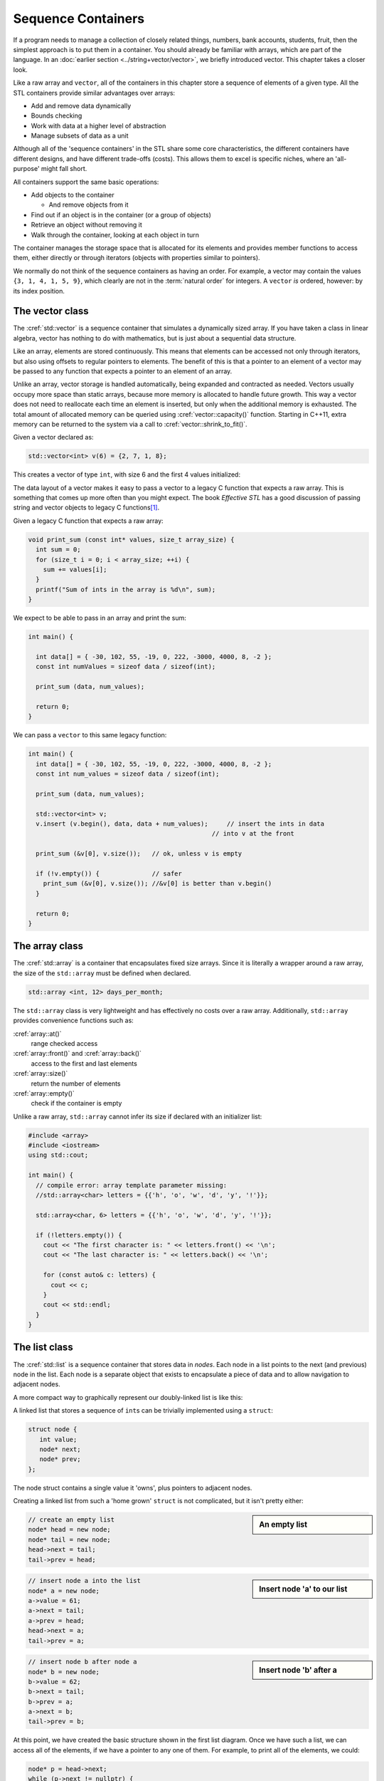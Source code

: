 ..  Copyright (C)  Dave Parillo.  Permission is granted to copy, distribute
    and/or modify this document under the terms of the GNU Free Documentation
    License, Version 1.3 or any later version published by the Free Software
    Foundation; with Invariant Sections being Forward, and Preface,
    no Front-Cover Texts, and no Back-Cover Texts.  A copy of
    the license is included in the section entitled "GNU Free Documentation
    License".

.. index:: 
   single: sequence containers

Sequence Containers
===================

If a program needs to manage a collection of closely related things,
numbers, bank accounts, students, fruit, 
then the simplest approach is to put them in a container.
You should already be familiar with arrays,
which are part of the language.
In an :doc:`earlier section <../string+vector/vector>`, 
we briefly introduced vector.
This chapter takes a closer look.

Like a raw array and ``vector``, all of the containers in this chapter
store a sequence of elements of a given type.
All the STL containers provide similar advantages over arrays:

- Add and remove data dynamically
- Bounds checking
- Work with data at a higher level of abstraction
- Manage subsets of data as a unit

Although all of the 'sequence containers' in the STL
share some core characteristics,
the different containers have different designs,
and have different trade-offs (costs).
This allows them to excel is specific niches,
where an 'all-purpose' might fall short.

All containers support the same basic operations:

- Add objects to the container

  - And remove objects from it

- Find out if an object is in the container (or a group of objects)
- Retrieve an object without removing it
- Walk through the container, looking at each object in turn

The container manages the storage space that is allocated for its elements and 
provides member functions to access them,
either directly or through iterators (objects with properties similar to pointers).

We normally do not think of the sequence containers as having an order.
For example, a vector may contain the values ``{3, 1, 4, 1, 5, 9}``,
which clearly are not in the :term:`natural order` for integers.
A ``vector`` *is* ordered, however: by its index position.


.. index:: 
   pair: sequence containers; vector

The vector class
----------------
The :cref:`std::vector` is a sequence container that simulates a dynamically sized array.
If you have taken a class in linear algebra, vector has nothing to do with mathematics,
but is just about a sequential data structure.

Like an array, elements are stored continuously.
This means that elements can be accessed not only through iterators, 
but also using offsets to regular pointers to elements.
The benefit of this is that a pointer to an element of a vector may be passed 
to any function that expects a pointer to an element of an array.

Unlike an array,
vector storage is handled automatically, being expanded and contracted as needed. 
Vectors usually occupy more space than static arrays, 
because more memory is allocated to handle future growth. 
This way a vector does not need to reallocate each time an element is inserted, 
but only when the additional memory is exhausted. 
The total amount of allocated memory can be queried using :cref:`vector::capacity()` function. 
Starting in C++11, extra memory can be returned to the system via a call to :cref:`vector::shrink_to_fit()`. 

Given a vector declared as:

.. code-block:: cpp

   std::vector<int> v(6) = {2, 7, 1, 8};

This creates a vector of type ``int``, with size 6 and the first 4 values initialized:

.. graphviz:: 
   :alt: A vector of type int

   digraph {
     graph [fontname = "Bitstream Vera Sans", 
            labelloc=b,
            label="A vector of type int"
     ];
     node [fontname = "Bitstream Vera Sans", fontsize=14, shape=plaintext];
     "Indices:" -> "Values:" [color=white];
     "uninitialized values";

     node [shape=record, width=4.75, fixedsize=true];
     indices [label="v[0] | v[1] | v[2] | v[3]| v[4] | v[5]", color=white];
     values [label="<f0> 2 | <f1> 7 | <f2> 1 | <f3> 8 | <f4> ? | <f5> ? ", 
             color=black, fillcolor=lightblue, style=filled];

     values:f4,values:f5 -> "uninitialized values" [dir=back];
     { rank=same; "Values:"; values }
     { rank=same; "Indices:"; indices }
   }

The data layout of a vector makes it easy to pass a vector to a legacy C
function that expects a raw array.
This is something that comes up more often than you might expect.
The book *Effective STL* has a good discussion of 
passing string and vector objects to legacy C functions\ [1]_\ .

Given a legacy C function that expects a raw array:

.. code-block:: cpp

  void print_sum (const int* values, size_t array_size) {
    int sum = 0;
    for (size_t i = 0; i < array_size; ++i) {
      sum += values[i];
    }
    printf("Sum of ints in the array is %d\n", sum);
  }

We expect to be able to pass in an array and print the sum:

.. code-block:: cpp

   int main() {

     int data[] = { -30, 102, 55, -19, 0, 222, -3000, 4000, 8, -2 };
     const int numValues = sizeof data / sizeof(int);

     print_sum (data, num_values);

     return 0;
   }

We can pass a ``vector`` to this same legacy function:

.. code-block:: cpp

   int main() {
     int data[] = { -30, 102, 55, -19, 0, 222, -3000, 4000, 8, -2 };
     const int num_values = sizeof data / sizeof(int);

     print_sum (data, num_values);

     std::vector<int> v;
     v.insert (v.begin(), data, data + num_values);	// insert the ints in data
                                                    // into v at the front

     print_sum (&v[0], v.size());   // ok, unless v is empty

     if (!v.empty()) {              // safer
       print_sum (&v[0], v.size()); //&v[0] is better than v.begin()
     }

     return 0;
   }


.. index:: 
   pair: sequence containers; array

The array class
---------------
The :cref:`std::array` is a container that encapsulates fixed size arrays.
Since it is literally a wrapper around a raw array,
the size of the ``std::array`` must be defined when declared.

.. code-block:: cpp

   std::array <int, 12> days_per_month;

The ``std::array`` class is very lightweight and has effectively no
costs over a raw array.
Additionally, ``std::array`` provides convenience functions such as:

:cref:`array::at()`
   range checked access

:cref:`array::front()` and :cref:`array::back()`
   access to the first and last elements

:cref:`array::size()`
   return the number of elements

:cref:`array::empty()`
   check if the container is empty

Unlike a raw array, ``std::array`` cannot infer its size if
declared with an initializer list:

.. code-block:: cpp

   #include <array>
   #include <iostream>
   using std::cout;

   int main() {
     // compile error: array template parameter missing:
     //std::array<char> letters = {{'h', 'o', 'w', 'd', 'y', '!'}};

     std::array<char, 6> letters = {{'h', 'o', 'w', 'd', 'y', '!'}};

     if (!letters.empty()) {
       cout << "The first character is: " << letters.front() << '\n';
       cout << "The last character is: " << letters.back() << '\n';

       for (const auto& c: letters) {
         cout << c;
       }
       cout << std::endl;
     }
   }

.. index:: 
   pair: sequence containers; list

The list class
--------------
The :cref:`std::list` is a sequence container that stores data in *nodes*.
Each node in a list points to the next (and previous) node in the list.
Each node is a separate object that exists to encapsulate a piece of data
and to allow navigation to adjacent nodes.

.. graphviz::
   :alt: Linked list nodes

    digraph list {
       graph [
          rankdir=LR;
          //splines=ortho;
          compound=true;
          labelloc=b;
          label="Linked list nodes";
          ranksep = 1;
       ];
       node [fontname = "Bitstream Vera Sans", fontsize=14,
                 style=filled, fillcolor=lightblue,
                 shape=record, width=0.5, height=.25, label=""];

      
      subgraph cluster_h {
        labelloc=t
        label="head"
        head [label=" |next()| "]
      }

      subgraph cluster_a {
        labelloc=t
        label="Node A" 
        a [label="data|next()|prev()"]
      }

        subgraph cluster_b {
        labelloc=t
        label="Node B" 
         b [label="data|next()|prev()"]
      }

      subgraph cluster_t {
        labelloc=t
        label="tail"
         tail [label=" | | prev()"]
      }

      head:m-> a [lhead=cluster_a];

      a -> b [lhead=cluster_b];
      a:s -> head:s [lhead=cluster_h];

      b -> tail [lhead=cluster_t];
      b:s -> a:s [lhead=cluster_a];

      tail:s -> b:s [lhead=cluster_b];
    }

A more compact way to graphically represent our doubly-linked list is like this:

.. graphviz::
   :alt: A compact linked list diagram

   // doubly linked list
   digraph g {
       node [fontname = "Bitstream Vera Sans", fontsize=14,
             style=filled, fillcolor=lightblue,
             shape=box, width=0.5, height=.25];


       head [style=dotted, fillcolor=white];
       tail [style=dotted, fillcolor=white];

       head -> a -> b -> tail [ arrowhead=vee, arrowsize=0.5];
       tail -> b -> a -> head [ arrowhead=vee, arrowsize=0.5];

      {rank=same; head a b tail}
   }
   
A linked list that stores a sequence of ``int``\s can be trivially implemented using a ``struct``:

.. code-block:: cpp

   struct node {
      int value;
      node* next;
      node* prev;
   };

The node struct contains a single value it 'owns',
plus pointers to adjacent nodes.

Creating a linked list from such a 'home grown' ``struct`` is not complicated,
but it isn't pretty either:

.. sidebar:: An empty list

    .. digraph:: empty
       
       graph [
          nodesep=1,
       ];
       node [fontname = "Bitstream Vera Sans", fontsize=14,
             style=dotted, 
             shape=box, width=0.5, height=.25];

       head -> tail [constraint=false];
       tail-> head [constraint=false];

.. code-block:: cpp

   // create an empty list
   node* head = new node;
   node* tail = new node;
   head->next = tail;
   tail->prev = head;


.. sidebar:: Insert node 'a' to our list

    .. digraph:: node_a

        graph [
           rankdir=LR,
           nodesep=1
        ];
        node [fontname = "Bitstream Vera Sans", fontsize=14,
              style=filled, fillcolor=lightblue, 
              shape=box, width=0.5, height=.25];

        head,tail [style=dotted, fillcolor=white];

        head,tail-> a
        a -> head, tail

.. code-block:: cpp

   // insert node a into the list
   node* a = new node;
   a->value = 61;
   a->next = tail;
   a->prev = head;
   head->next = a;
   tail->prev = a;

.. sidebar:: Insert node 'b' after a

    .. digraph:: node_b

       graph [
           rankdir=LR,
           nodesep=1
        ];
        node [fontname = "Bitstream Vera Sans", fontsize=14,
              style=filled, fillcolor=lightblue, 
              shape=box, width=0.5, height=.25];

        head,tail [style=dotted, fillcolor=white];

        head -> a -> b -> tail;
        tail -> b -> a -> head;

.. code-block:: cpp

   // insert node b after node a
   node* b = new node;
   b->value = 62;
   b->next = tail;
   b->prev = a;
   a->next = b;
   tail->prev = b;

At this point, we have created the basic structure shown in the first list diagram.
Once we have such a list, we can access all of the elements,
if we have a pointer to any one of them.
For example, to print all of the elements, we could:

.. code-block:: cpp

   node* p = head->next;
   while (p->next != nullptr) {
     std::cout << p->value << ' ';
     p = p->next;
   }


Which, given the list we created, will print ``61 62\0``.

Obviously, no one would want to use such a list.
Every trivial detail needs to be managed, and any program using it
would be more likely to leak memory or fail suddenly due to some programming error.

The :cref:`std::list` class hides all the implementation details and
provides a list with many convenient features:

.. code-block:: cpp

   #include <iostream>
   #include <list>
   using std::cout;

   void print_list(const list<int>&);

   int main () {
     std::list<int> list = { 1, 2, 3, 4, 5, 6, 7, 8, 9, 10 };
     cout << "size: "  << list.size();
     cout << "\nfront: " << list.front();
     cout << "\nback: "  << list.back();

     cout << "\n\npush_back 13: ";
     list.push_back(13);
     cout << "\nsize: "  << list.size();
     cout << "\nback() " << list.back();

     print_list(list);

     return 0;
   }

   void print_list(const std::list<int>& list) {
     if (list.empty()) {
       cout << "list is empty.\n";
     } else {
       cout << "list contains:\n";
     }
     for(const int i: list) {
       cout << i << " ";
     }
     cout << "\n\n";
   }

The defining operations of a ``std::list`` are:

push_back
   Add a new element to the end of the list

pop_back
   Remove an element from the end of the list.

back
   Get the value of the element at the end of the list

push_front
   Add a new element to the beginning of the list

pop_front
   Remove an element from the beginning of the list.

front
   Get the value of the element at the beginning of the list


.. note:: empty() vs. size() == 0

   In most containers, calling ``size()`` is constant time.

   That is it takes the same amount of time regardless of
   the number items in the container.

   Not so for lists.

   There are situations where a list cannot determine the size
   without traversing the range and counting them.

   In general, never assume ``size()`` is as efficient as ``empty()``.

   If you **really** want to know if a container is empty (or not),
   then call ``empty()``.

   If you **really** want to know the number of elements in a container,
   then call ``size()``.

   See *Effective STL*, for more details\ [2]_\ .

Underneath, the standard library ``list`` is not very different from the ``struct node`` above.
The primary characteristics are:

- All data is stored on the heap
- Node traversal is accomplished by following pointers from one node to the next
- Access based on an index is not allowed.
  This kind of access, called *random  access* describes
  the ability to compute a location in memory using a starting address and an offset.
  Arrays and vectors support random access.
  Linked lists do not.


std::forward_list
.................
Like :cref:`std::list`, 
the :cref:`std::forward_list` is a container that stores elements in *nodes*.
A forward list only defines pointers to the next node in the list.
This means that a forward list can only be traversed in the direction of the tail.

.. digraph:: list

   rankdir=LR;
   node [fontname = "Bitstream Vera Sans", fontsize=14,
             style=filled, fillcolor=lightblue,
             shape=record];

   head [shape=box];
   a [label="{ <data> 8 | <ref>  }", width=1.2]
   b [label="{ <data> 13 | <ref>  }"];
   c [label="{ <data> 21 | <ref>  }"];
   tail [shape=box];
   head:e -> a:w     [arrowhead=vee];
   a:ref:c -> b:data [arrowhead=vee, arrowtail=dot, dir=both, tailclip=false, arrowsize=1.2];
   b:ref:c -> c:data [arrowhead=vee, arrowtail=dot, dir=both, tailclip=false];
   c:ref:c -> tail:w [arrowhead=vee, arrowtail=dot, dir=both, tailclip=false];


The defining operations of a ``std::forward_list`` are:

push_front
   Add a new element to the beginning of the list

pop_front
   Remove an element from the beginning of the list.

front
   Get the value of the element at the beginning of the list

Compared to :cref:`std::list` this container provides more space efficient storage 
when bidirectional iteration is not needed.
A very light-weight container, 
it does not have any overhead compared to its implementation in C. 


.. index:: 
   pair: sequence containers; stack

The stack class
---------------
The :cref:`std::stack` is a container adapter that gives the programmer the 
functionality of a stack - specifically, a Last-In-First-Out (LIFO) data structure.

The class template acts as a wrapper to the underlying container - only 
a specific set of functions is provided. 
The stack pushes and pops the element from the back of the underlying container, 
known as the top of the stack.

The defining operations of a ``std::stack`` are:

push
   Add a new element to the top of the stack.

pop
   Remove an element from the top of the stack.
   In some languages, but not ``std::stack``, pop returns 
   the element that is removed.

top
   Get the value of the element at the top of the stack.
   
.. graphviz::
   :alt: std::stack elements

   // shows push and pop
   digraph g {
       graph [
          rankdir=LR;
          labelloc=b;
          label="std::stack elements";
       ];
       node [fontname = "Bitstream Vera Sans", fontsize=14,
             style=filled, fillcolor=lightblue,
             shape=box, width=0.5, height=.25, label=""];


       a,b,d,e;
       node [style=none];
       c [label=". . .", color=white];

       top [shape=none, label="top()"];
       push [shape=none, label="push()"];
       pop [shape=none, label="pop()"];

       a -> b -> c -> d -> e [dir=none, arrowhead=vee];
       push -> a [style=dotted];
       pop -> a [dir=back,style=dotted];

       pop:e -> top:w [style=invis]   
       top -> a [style=dotted, dir=back, constraint=false];
   }

.. code-block:: cpp

   #include <iostream>
   #include <stack>
   #include <string>
   using std::cout;
   using std::stack;

   #define StackContainer typename

   // remove all elements from a stack and print them out
   template <StackContainer C>
   void pop_all(C& s) {
     while(!s.empty()) {
       cout << s.top() << " ";
       s.pop();
     }
     cout << "\npopped all from stack\n";
   }

   int main () {
     stack<std::string> strings;
     cout << "push strings onto stack...\n";
     strings.push("one");
     strings.push("two");
     strings.push("three");
     strings.push("four");
     strings.push("five");

     cout << "size of stack before: " << strings.size() << '\n';
     pop_all (strings);
     cout << "size of stack after: " << strings.size() << '\n';
     if (strings.empty()) {
       cout << "stack is empty.\n";
     }


     return 0;
   }

which returns:

.. code-block:: none

   push strings onto stack...
   size of stack before: 5
   five four three two one
   popped all from stack
   size of stack after: 0
   stack is empty.
       
It is also possible to initialize a stack from a vector, list or array:

.. code-block:: cpp

   #include <iostream>
   #include <stack>
   #include <list>
   using std::cout;
   using std::stack;

   #define StackContainer typename

   template <StackContainer C>
   void pop_all(C& s) {
     while(!s.empty()) {
       cout << s.top() << " ";
       s.pop();
     }
     cout << "\npopped all from stack\n";
   }

   int main () {
     cout << "initialize stack from list:\n";
     std::list<int> tmp = { 1, 2, 3, 4, 5 };
     stack<int, std::list<int>> numbers(tmp);

     cout << "list has " << tmp.size() << " entries\n";
     pop_all (numbers);
     if (numbers.empty()) {
       cout << "stack is empty.\n";
     }

     return 0;
   }

which returns:

.. code-block:: none

   initialize stack from list:
   list has 5 entries
   5 4 3 2 1
   popped all from stack
   stack is empty.

Notice the elements from the list are pushed onto the stack in the order
they are retrieved from the list.
The number ``1`` is pushed first, so when iniitialization is complete,
it is on the bottom of the stack.
   
Stack elements **cannot** be accessed directly in the way
you are used to with other sequential containers like
arrays, vectors, and lists.
To 'visit' each element in a ``stack``, the items need to be popped off.

If you think you need to visit all the elements in a ``stack``, 
then you probably should not be using a ``stack``.

The STL containers ``std::vector``, ``std::list``, 
and ``std::deque`` can be adapted to create a ``stack``.


.. index:: 
   pair: sequence containers; queue

The queue class
---------------
The :cref:`std::queue` is a container adapter that gives the programmer the 
functionality of a queue - specifically, a FIFO (first-in, first-out) data structure.

The class template acts as a wrapper to the underlying container - only 
a specific set of functions is provided. 
The queue pushes elements on the back of the underlying container, 
and pops them from the front.

.. graphviz::
   :alt: std::queue elements

   digraph g {
       graph [
          labelloc=b;
          label="std::queue elements";
       ];
       node [fontname = "Bitstream Vera Sans", fontsize=14,
             style=filled, fillcolor=lightblue,
             shape=box, width=0.5, height=.25, label=""];

       a,b,d,e;
       node [style=none];
       c [label=". . .", color=white];

       back [shape=none, label="back()"];
       front [shape=none, label="front()"];

       a -> b -> c -> d -> e [ arrowhead=vee];
       back -> a:w [dir=back];
       e:e -> front;

       node [style=invis] x,y;
       x -> a [style=invis];
       y -> e [style=invis];
       {rank=sink; a b c d e}
   }


The defining operations of a ``std::queue`` are:

push
   Add a new element to the back (end) of the queue.

pop
   Remove an element from the front (beginning) of the queue.

front
   Get the value of the element at the beginning of the queue.

back
   Get the value of the element at the end of the queue.

.. graphviz::
   :alt: std::queue operations

   // shows push and pop, enqueue / dequeue
   digraph g {
       graph [
          labelloc=b;
          label="std::queue operations";
       ];
       node [fontname = "Bitstream Vera Sans", fontsize=14,
             style=filled, fillcolor=lightblue,
             shape=box, width=0.5, height=.25, label=""];


       o,z [style=dotted];
       a,b,d,e;
       node [style=none];
       c [label=". . .", color=white];

       back [shape=none, label="push()"];
       front [shape=none, label="pop()"];

       o -> a -> b -> c -> d -> e [ arrowhead=vee];
       e -> z [ arrowhead=none];
       back -> o [style=dotted];
       front -> z [style=dotted, dir=back];

       {rank=sink; o a b c d e z}
   }


Minor modifications change ``pop_all()`` from a function
performing ``stack`` operations into one
performing ``queue`` operations:

.. code-block:: cpp

   #include <iostream>
   #include <queue>

   #define QueueContainer typename

   template <QueueContainer C>
   void pop_all(C& q) {
     while(!q.empty()) {
       std::cout << q.front() << " ";
       q.pop();
     }
     std::cout << "\npopped all from queue\n";
   }

The STL containers ``std::list`` and ``std::deque`` can be adapted to create a queue.

.. index:: 
   pair: sequence containers; deque

The deque class
---------------
The :cref:`std::deque` (double-ended queue) is an indexed sequence container that 
allows fast insertion and deletion at both its beginning and its end. 
In addition, 
insertion and deletion at either end of a ``deque`` never invalidates pointers 
or references to the rest of the elements.

It's primary role in the standard library is to function as
the default container underlying ``std::stack`` and ``std::queue``.


-----

.. admonition:: More to Explore

   - `Sequence containers <http://en.cppreference.com/w/cpp/container>`_

.. topic:: Footnotes

   .. [1] Effective STL (Item #16) by Scott Meyers (Addison-Wesley Professional).  Copyright 2001 Scott Meyers, 978-0-201-74962-5.
   .. [2] Effective STL (Item #4).

